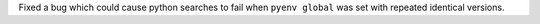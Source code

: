 Fixed a bug which could cause python searches to fail when ``pyenv global`` was set with repeated identical versions.
